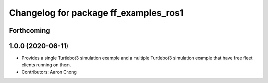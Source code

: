 ^^^^^^^^^^^^^^^^^^^^^^^^^^^^^^^^^^^^^^
Changelog for package ff_examples_ros1
^^^^^^^^^^^^^^^^^^^^^^^^^^^^^^^^^^^^^^

Forthcoming
-----------

1.0.0 (2020-06-11)
------------------
* Provides a single Turtlebot3 simulation example and a multiple Turtlebot3 simulation example that have free fleet clients running on them.
* Contributors: Aaron Chong
